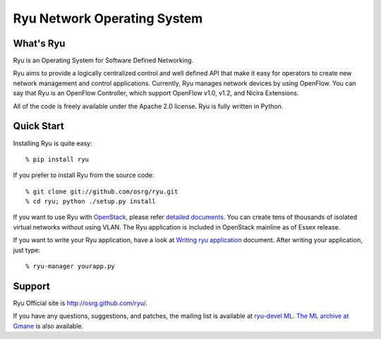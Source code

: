 ****************************
Ryu Network Operating System
****************************

What's Ryu
==========
Ryu is an Operating System for Software Defined Networking.
            
Ryu aims to provide a logically centralized control and well defined
API that make it easy for operators to create new network management
and control applications. Currently, Ryu manages network devices by
using OpenFlow. You can say that Ryu is an OpenFlow Controller, which
support OpenFlow v1.0, v1.2, and Nicira Extensions.

All of the code is freely available under the Apache 2.0 license. Ryu
is fully written in Python.


Quick Start
===========
Installing Ryu is quite easy::

   % pip install ryu

If you prefer to install Ryu from the source code::

   % git clone git://github.com/osrg/ryu.git
   % cd ryu; python ./setup.py install

If you want to use Ryu with `OpenStack <http://openstack.org/>`_,
please refer `detailed documents <http://osrg.github.com/ryu/doc/using_with_openstack.html>`_.
You can create tens of thousands of isolated virtual networks without
using VLAN.  The Ryu application is included in OpenStack mainline as
of Essex release.

If you want to write your Ryu application, have a look at
`Writing ryu application <http://osrg.github.com/ryu/doc/writing_ryu_app.html>`_ document.
After writing your application, just type::

   % ryu-manager yourapp.py


Support
=======
Ryu Official site is `<http://osrg.github.com/ryu/>`_.

If you have any
questions, suggestions, and patches, the mailing list is available at
`ryu-devel ML
<https://lists.sourceforge.net/lists/listinfo/ryu-devel>`_.
`The ML archive at Gmane <http://dir.gmane.org/gmane.network.ryu.devel>`_
is also available.
